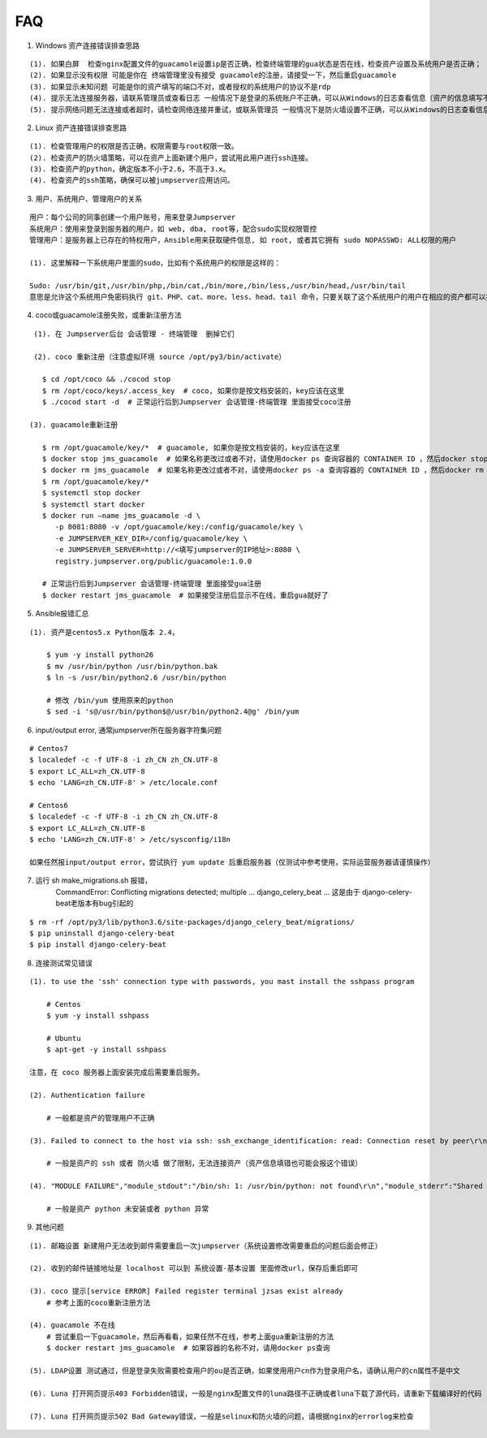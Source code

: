 FAQ
==========

1. Windows 资产连接错误排查思路

::

    (1). 如果白屏  检查nginx配置文件的guacamole设置ip是否正确，检查终端管理的gua状态是否在线，检查资产设置及系统用户是否正确；
    (2). 如果显示没有权限 可能是你在 终端管理里没有接受 guacamole的注册，请接受一下，然后重启guacamole
    (3). 如果显示未知问题 可能是你的资产填写的端口不对，或者授权的系统用户的协议不是rdp
    (4). 提示无法连接服务器，请联系管理员或查看日志 一般情况下是登录的系统账户不正确，可以从Windows的日志查看信息（资产的信息填写不正确也会报这个错误）
    (5). 提示网络问题无法连接或者超时，请检查网络连接并重试，或联系管理员 一般情况下是防火墙设置不正确，可以从Windows的日志查看信息（资产的信息填写不正确也会报这个错误）

2. Linux 资产连接错误排查思路

::

    (1). 检查管理用户的权限是否正确，权限需要与root权限一致。
    (2). 检查资产的防火墙策略，可以在资产上面新建个用户，尝试用此用户进行ssh连接。
    (3). 检查资产的python，确定版本不小于2.6，不高于3.x。
    (4). 检查资产的ssh策略，确保可以被jumpserver应用访问。

3. 用户、系统用户、管理用户的关系

::

    用户：每个公司的同事创建一个用户账号，用来登录Jumpserver
    系统用户：使用来登录到服务器的用户，如 web, dba, root等，配合sudo实现权限管控
    管理用户：是服务器上已存在的特权用户，Ansible用来获取硬件信息, 如 root, 或者其它拥有 sudo NOPASSWD: ALL权限的用户

    (1). 这里解释一下系统用户里面的sudo，比如有个系统用户的权限是这样的：

    Sudo: /usr/bin/git,/usr/bin/php,/bin/cat,/bin/more,/bin/less,/usr/bin/head,/usr/bin/tail
    意思是允许这个系统用户免密码执行 git、PHP、cat、more、less、head、tail 命令，只要关联了这个系统用户的用户在相应的资产都可以执行这些命令。

4. coco或guacamole注册失败，或重新注册方法

::

    (1). 在 Jumpserver后台 会话管理 - 终端管理  删掉它们

    (2). coco 重新注册（注意虚拟环境 source /opt/py3/bin/activate）

      $ cd /opt/coco && ./cocod stop
      $ rm /opt/coco/keys/.access_key  # coco, 如果你是按文档安装的，key应该在这里
      $ ./cocod start -d  # 正常运行后到Jumpserver 会话管理-终端管理 里面接受coco注册

   (3). guacamole重新注册

      $ rm /opt/guacamole/key/*  # guacamole, 如果你是按文档安装的，key应该在这里
      $ docker stop jms_guacamole  # 如果名称更改过或者不对，请使用docker ps 查询容器的 CONTAINER ID ，然后docker stop <CONTAINER ID>
      $ docker rm jms_guacamole  # 如果名称更改过或者不对，请使用docker ps -a 查询容器的 CONTAINER ID ，然后docker rm <CONTAINER ID>
      $ rm /opt/guacamole/key/*
      $ systemctl stop docker
      $ systemctl start docker
      $ docker run —name jms_guacamole -d \
         -p 8081:8080 -v /opt/guacamole/key:/config/guacamole/key \
         -e JUMPSERVER_KEY_DIR=/config/guacamole/key \
         -e JUMPSERVER_SERVER=http://<填写jumpserver的IP地址>:8080 \
         registry.jumpserver.org/public/guacamole:1.0.0

      # 正常运行后到Jumpserver 会话管理-终端管理 里面接受gua注册
      $ docker restart jms_guacamole  # 如果接受注册后显示不在线，重启gua就好了

5. Ansible报错汇总

::

    (1). 资产是centos5.x Python版本 2.4，

        $ yum -y install python26
        $ mv /usr/bin/python /usr/bin/python.bak
        $ ln -s /usr/bin/python2.6 /usr/bin/python

        # 修改 /bin/yum 使用原来的python
        $ sed -i 's@/usr/bin/python$@/usr/bin/python2.4@g' /bin/yum

6. input/output error, 通常jumpserver所在服务器字符集问题

::

    # Centos7
    $ localedef -c -f UTF-8 -i zh_CN zh_CN.UTF-8
    $ export LC_ALL=zh_CN.UTF-8
    $ echo 'LANG=zh_CN.UTF-8' > /etc/locale.conf

    # Centos6
    $ localedef -c -f UTF-8 -i zh_CN zh_CN.UTF-8
    $ export LC_ALL=zh_CN.UTF-8
    $ echo 'LANG=zh_CN.UTF-8' > /etc/sysconfig/i18n

    如果任然报input/output error，尝试执行 yum update 后重启服务器（仅测试中参考使用，实际运营服务器请谨慎操作）

7. 运行 sh make_migrations.sh 报错，
    CommandError: Conflicting migrations detected; multiple ... django_celery_beat ...
    这是由于 django-celery-beat老版本有bug引起的

::

    $ rm -rf /opt/py3/lib/python3.6/site-packages/django_celery_beat/migrations/
    $ pip uninstall django-celery-beat
    $ pip install django-celery-beat

8. 连接测试常见错误

::

    (1). to use the 'ssh' connection type with passwords, you mast install the sshpass program

        # Centos
        $ yum -y install sshpass

        # Ubuntu
        $ apt-get -y install sshpass

    注意，在 coco 服务器上面安装完成后需要重启服务。

    (2). Authentication failure

        # 一般都是资产的管理用户不正确

    (3). Failed to connect to the host via ssh: ssh_exchange_identification: read: Connection reset by peer\r\n

        # 一般是资产的 ssh 或者 防火墙 做了限制，无法连接资产（资产信息填错也可能会报这个错误）

    (4). "MODULE FAILURE","module_stdout":"/bin/sh: 1: /usr/bin/python: not found\r\n","module_stderr":"Shared connection to xx.xx.xx.xx closed.\r\n"

        # 一般是资产 python 未安装或者 python 异常

9. 其他问题

::

    (1). 邮箱设置 新建用户无法收到邮件需要重启一次jumpserver（系统设置修改需要重启的问题后面会修正）

    (2). 收到的邮件链接地址是 localhost 可以到 系统设置-基本设置 里面修改url，保存后重启即可

    (3). coco 提示[service ERROR] Failed register terminal jzsas exist already
        # 参考上面的coco重新注册方法

    (4). guacamole 不在线
        # 尝试重启一下guacamole，然后再看看，如果任然不在线，参考上面gua重新注册的方法
        $ docker restart jms_guacamole  # 如果容器的名称不对，请用docker ps查询

    (5). LDAP设置 测试通过，但是登录失败需要检查用户的ou是否正确，如果使用用户cn作为登录用户名，请确认用户的cn属性不是中文

    (6). Luna 打开网页提示403 Forbidden错误，一般是nginx配置文件的luna路径不正确或者luna下载了源代码，请重新下载编译好的代码

    (7). Luna 打开网页提示502 Bad Gateway错误，一般是selinux和防火墙的问题，请根据nginx的errorlog来检查
